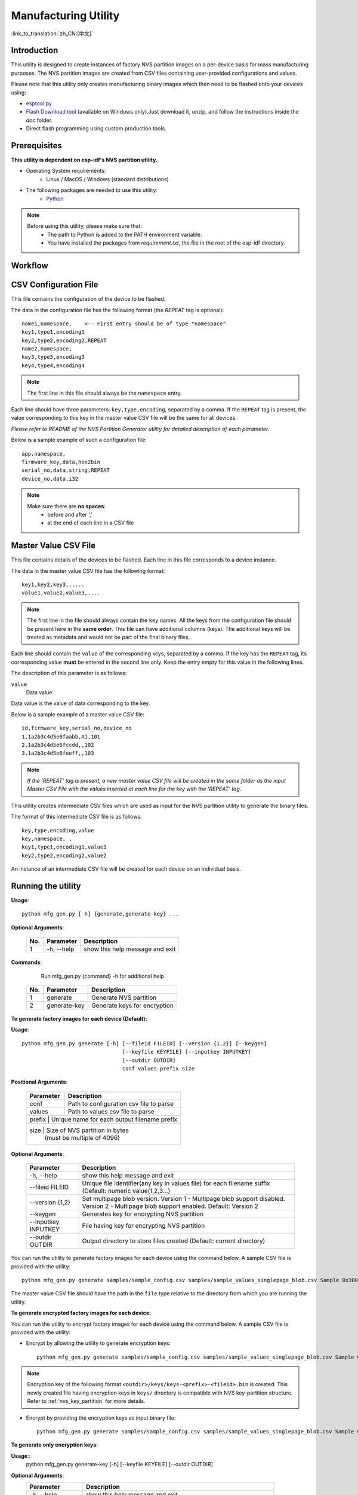 Manufacturing Utility
=====================

:link_to_translation:`zh_CN:[中文]`

Introduction
------------

This utility is designed to create instances of factory NVS partition images on a per-device basis for mass manufacturing purposes. The NVS partition images are created from CSV files containing user-provided configurations and values.

Please note that this utility only creates manufacturing binary images which then need to be flashed onto your devices using:

- `esptool.py`_
- `Flash Download tool <https://www.espressif.com/en/support/download/other-tools?keys=flash+download+tools>`_ (available on Windows only).Just download it, unzip, and follow the instructions inside the *doc* folder.
- Direct flash programming using custom production tools.


Prerequisites
-------------

**This utility is dependent on esp-idf's NVS partition utility.**

* Operating System requirements:
	-	Linux / MacOS / Windows (standard distributions)

* The following packages are needed to use this utility:
	-	`Python <https://www.python.org/downloads/>`_

.. note::

    Before using this utility, please make sure that:
        - The path to Python is added to the PATH environment variable.
        - You have installed the packages from `requirement.txt`, the file in the root of the esp-idf directory.


Workflow
--------

.. blockdiag::

    blockdiag {
    A [label = "CSV Configuration file"];
    B [label = "Master Value CSV file"];
    C [label = "Binary files", stacked];

    A -- B -> C
    }


CSV Configuration File
----------------------

This file contains the configuration of the device to be flashed.

The data in the configuration file has the following format (the `REPEAT` tag is optional)::

       name1,namespace,	   <-- First entry should be of type "namespace"
       key1,type1,encoding1
       key2,type2,encoding2,REPEAT
       name2,namespace,
       key3,type3,encoding3
       key4,type4,encoding4

.. note:: The first line in this file should always be the ``namespace`` entry.

Each line should have three parameters: ``key,type,encoding``, separated by a comma.
If the ``REPEAT`` tag is present, the value corresponding to this key in the master value CSV file will be the same for all devices.

*Please refer to README of the NVS Partition Generator utility for detailed description of each parameter.*

Below is a sample example of such a configuration file::

	app,namespace,
	firmware_key,data,hex2bin
	serial_no,data,string,REPEAT
	device_no,data,i32


.. note::

    Make sure there are **no spaces**:
        - before and after ','
        - at the end of each line in a CSV file


Master Value CSV File
---------------------

This file contains details of the devices to be flashed. Each line in this file corresponds to a device instance.

The data in the master value CSV file has the following format::

	key1,key2,key3,.....
	value1,value2,value3,....

.. note:: The first line in the file should always contain the ``key`` names. All the keys from the configuration file should be present here in the **same order**. This file can have additional columns (keys). The additional keys will be treated as metadata and would not be part of the final binary files.

Each line should contain the ``value`` of the corresponding keys, separated by a comma. If the key has the ``REPEAT`` tag, its corresponding value **must** be entered in the second line only. Keep the entry empty for this value in the following lines.

The description of this parameter is as follows:

``value``
	Data value

Data value is the value of data corresponding to the key.

Below is a sample example of a master value CSV file::

	id,firmware_key,serial_no,device_no
	1,1a2b3c4d5e6faabb,A1,101
	2,1a2b3c4d5e6fccdd,,102
	3,1a2b3c4d5e6feeff,,103

.. note:: *If the 'REPEAT' tag is present, a new master value CSV file will be created in the same folder as the input Master CSV File with the values inserted at each line for the key with the 'REPEAT' tag*.

This utility creates intermediate CSV files which are used as input for the NVS partition utility to generate the binary files.

The format of this intermediate CSV file is as follows::

	key,type,encoding,value
	key,namespace, ,
	key1,type1,encoding1,value1
	key2,type2,encoding2,value2

An instance of an intermediate CSV file will be created for each device on an individual basis.


Running the utility
-------------------

**Usage**::

        python mfg_gen.py [-h] {generate,generate-key} ...

**Optional Arguments**:

    +-----+------------+----------------------------------------------------------------------+
    | No. | Parameter  |                           Description                                |
    +=====+============+======================================================================+
    | 1   | -h, --help |        show this help message and exit                               |
    +-----+------------+----------------------------------------------------------------------+

**Commands**:

  	        Run mfg_gen.py {command} -h for additional help

    +-----+--------------+--------------------------------------------------------------------+
    | No. | Parameter    |                           Description                              |
    +=====+==============+====================================================================+
    | 1   | generate     |      Generate NVS partition                                        |
    +-----+--------------+--------------------------------------------------------------------+
    | 2   | generate-key |      Generate keys for encryption                                  |
    +-----+--------------+--------------------------------------------------------------------+

**To generate factory images for each device (Default):**

**Usage**::

    python mfg_gen.py generate [-h] [--fileid FILEID] [--version {1,2}] [--keygen]
                                    [--keyfile KEYFILE] [--inputkey INPUTKEY]
                                    [--outdir OUTDIR]
                                    conf values prefix size

**Positional Arguments**:

    +--------------+----------------------------------------------------------------------+
    | Parameter    |                           Description                                |
    +==============+======================================================================+
    | conf         |        Path to configuration csv file to parse                       |
    +--------------+----------------------------------------------------------------------+
    | values       |        Path to values csv file to parse                              |
    +--------------+----------------------------------------------------------------------+
    | prefix       |        Unique name for each output filename prefix                   |
    +-----+--------------+----------------------------------------------------------------+
    | size         |        Size of NVS partition in bytes                                |
    |              |        (must be multiple of 4096)                                    |
    +--------------+----------------------------------------------------------------------+

**Optional Arguments**:

    +---------------------+--------------------------------------------------------------------+
    | Parameter           |                           Description                              |
    +=====================+====================================================================+
    | -h, --help          |     show this help message and exit                                |
    +---------------------+--------------------------------------------------------------------+
    | --fileid FILEID     |     Unique file identifier(any key in values file)                 |
    |                     |     for each filename suffix (Default: numeric value(1,2,3...)     |
    +---------------------+--------------------------------------------------------------------+
    | --version {1,2}     |     Set multipage blob version.                                    |
    |                     |     Version 1 - Multipage blob support disabled.                   |
    |                     |     Version 2 - Multipage blob support enabled.                    |
    |                     |     Default: Version 2                                             |
    +---------------------+--------------------------------------------------------------------+
    | --keygen            |     Generates key for encrypting NVS partition                     |
    +---------------------+--------------------------------------------------------------------+
    | --inputkey INPUTKEY |     File having key for encrypting NVS partition                   |
    +---------------------+--------------------------------------------------------------------+
    | --outdir OUTDIR     |     Output directory to store files created                        |
    |                     |     (Default: current directory)                                   |
    +---------------------+--------------------------------------------------------------------+

You can run the utility to generate factory images for each device using the command below. A sample CSV file is provided with the utility::

    python mfg_gen.py generate samples/sample_config.csv samples/sample_values_singlepage_blob.csv Sample 0x3000

The master value CSV file should have the path in the ``file`` type relative to the directory from which you are running the utility.

**To generate encrypted factory images for each device:**

You can run the utility to encrypt factory images for each device using the command below. A sample CSV file is provided with the utility:

- Encrypt by allowing the utility to generate encryption keys::

    python mfg_gen.py generate samples/sample_config.csv samples/sample_values_singlepage_blob.csv Sample 0x3000 --keygen

.. note:: Encryption key of the following format ``<outdir>/keys/keys-<prefix>-<fileid>.bin`` is created. This newly created file having encryption keys in ``keys/`` directory is compatible with NVS key-partition structure. Refer to :ref:`nvs_key_partition` for more details.

- Encrypt by providing the encryption keys as input binary file::

    python mfg_gen.py generate samples/sample_config.csv samples/sample_values_singlepage_blob.csv Sample 0x3000 --inputkey keys/sample_keys.bin

**To generate only encryption keys:**

**Usage**::
    python mfg_gen.py generate-key [-h] [--keyfile KEYFILE] [--outdir OUTDIR]

**Optional Arguments**:
    +--------------------+----------------------------------------------------------------------+
    | Parameter          |                           Description                                |
    +====================+======================================================================+
    | -h, --help         |      show this help message and exit                                 |
    +--------------------+----------------------------------------------------------------------+
    | --keyfile KEYFILE  |      Path to output encryption keys file                             |
    +--------------------+----------------------------------------------------------------------+
    | --outdir OUTDIR    |      Output directory to store files created.                        |
    |                    |      (Default: current directory)                                    |
    +--------------------+----------------------------------------------------------------------+

You can run the utility to generate only encryption keys using the command below::

    python mfg_gen.py generate-key

.. note:: Encryption key of the following format ``<outdir>/keys/keys-<timestamp>.bin`` is created. Timestamp format is: ``%m-%d_%H-%M``. To provide custom target filename use the --keyfile argument.

Generated encryption key binary file can further be used to encrypt factory images created on the per device basis.

The default numeric value: 1,2,3... of the ``fileid`` argument corresponds to each line bearing device instance values in the master value CSV file.

While running the manufacturing utility, the following folders will be created in the specified ``outdir`` directory:

- ``bin/`` for storing the generated binary files
- ``csv/`` for storing the generated intermediate CSV files
- ``keys/`` for storing encryption keys (when generating encrypted factory images)

.. _esptool.py: https://github.com/espressif/esptool/#readme
